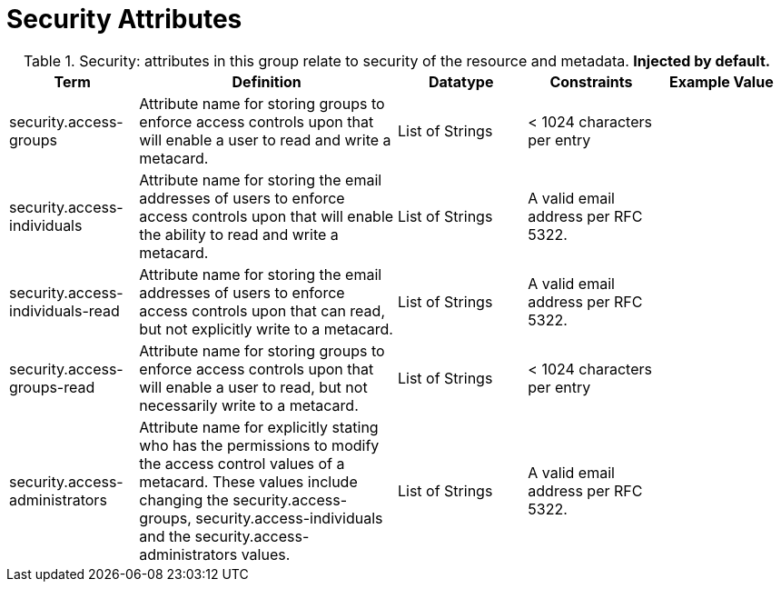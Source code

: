 ﻿
:title: Security Attributes
:type: subMetadataReference
:order: 08
:parent: Catalog Taxonomy Definitions
:status: published
:summary: Attributes in this group relate to security of the resource and metadata.

= Security Attributes

.Security: attributes in this group relate to security of the resource and metadata. *Injected by default.*
[cols="1,2,1,1,1" options="header"]
|===

|Term
|Definition
|Datatype
|Constraints
|Example Value

|[[security.access-groups]]security.access-groups
|Attribute name for storing groups to enforce access
controls upon that will enable a user to read and write a metacard.
|List of Strings
|< 1024 characters per entry
|

|[[security.access-individuals]]security.access-individuals
|Attribute name for storing the email addresses of users to
enforce access controls upon that will enable the ability to read and write a metacard.
|List of Strings
|A valid email address per RFC 5322.
| 

|[[security.access-individuals-read]]security.access-individuals-read
|Attribute name for storing the email addresses of users to
enforce access controls upon that can read, but not explicitly write to a metacard.
|List of Strings
|A valid email address per RFC 5322.
| 

|[[security.access-groups-read]]security.access-groups-read
|Attribute name for storing groups to enforce access
controls upon that will enable a user to read, but not necessarily write to a metacard.
|List of Strings
|< 1024 characters per entry
|

|[[security.access-administrators]]security.access-administrators
|Attribute name for explicitly stating who has the permissions to modify the access control values of a metacard. These
values include changing the security.access-groups, security.access-individuals and the security.access-administrators values.
|List of Strings
|A valid email address per RFC 5322.
|

|===
